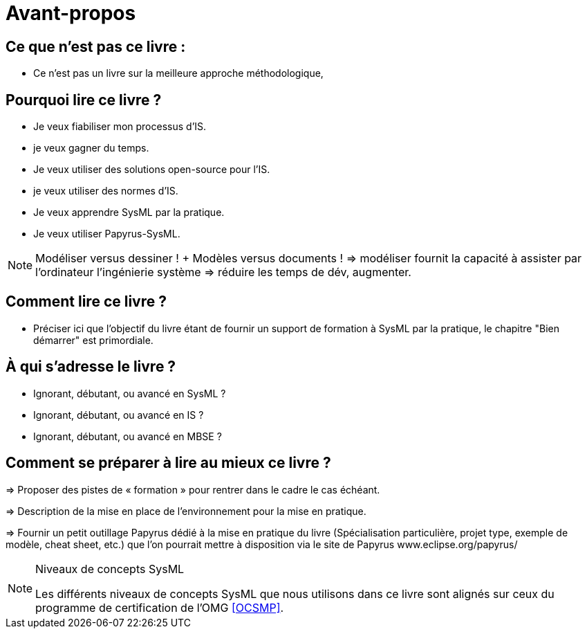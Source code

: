 = Avant-propos

== Ce que n'est pas ce livre :

- Ce n'est pas un livre sur la meilleure approche méthodologique,

== Pourquoi lire ce livre ?

- Je veux fiabiliser mon processus d'IS.
- je veux gagner du temps.
- Je veux utiliser des solutions open-source pour l'IS.
- je veux utiliser des normes d'IS.
- Je veux apprendre SysML par la pratique.
- Je veux utiliser Papyrus-SysML.

NOTE: Modéliser versus dessiner !  + Modèles versus documents ! => modéliser fournit la capacité à assister par l'ordinateur l'ingénierie système => réduire les temps de dév, augmenter.

== Comment lire ce livre ?

- Préciser ici que l'objectif du livre étant de fournir un support de formation à SysML par la pratique, le chapitre "Bien démarrer" est primordiale.

== À qui s'adresse le livre ?

- Ignorant, débutant, ou avancé en SysML ?
- Ignorant, débutant, ou avancé en IS ?
- Ignorant, débutant, ou avancé en MBSE ?

== Comment se préparer à lire au mieux ce livre ?

=> Proposer des pistes  de « formation » pour rentrer dans le cadre le cas échéant.

=> Description de la mise en place de l’environnement pour la mise en pratique.

=> Fournir un petit outillage Papyrus dédié à la mise en pratique du livre (Spécialisation particulière, projet type, exemple de modèle, cheat sheet, etc.) que l'on pourrait mettre à disposition via le site de Papyrus www.eclipse.org/papyrus/

[[niveauConcepts]]
.Niveaux de concepts SysML
[NOTE]
======
Les différents niveaux de concepts SysML que nous utilisons dans ce livre sont alignés sur
ceux du programme de certification de l'OMG <<OCSMP>>.
======
